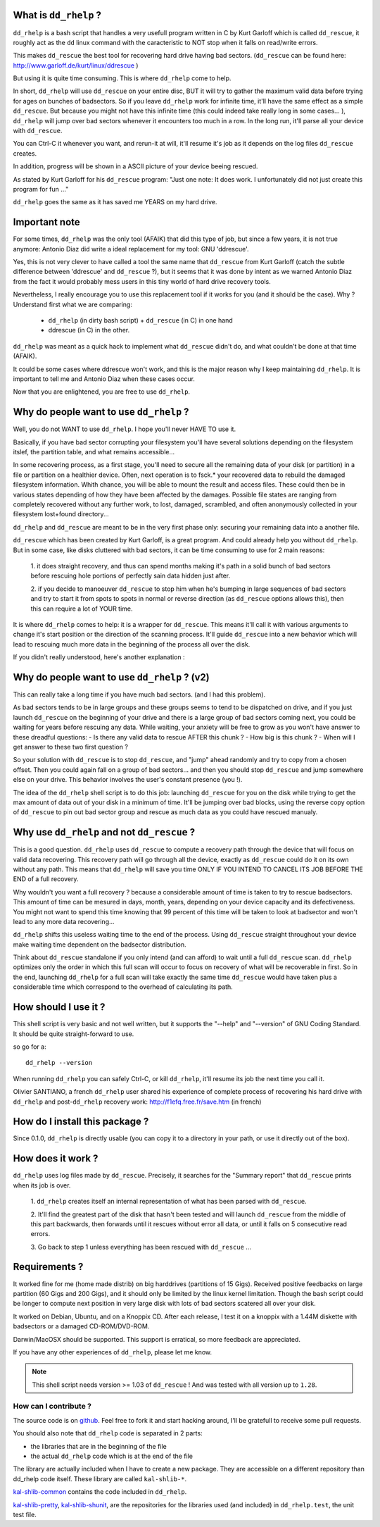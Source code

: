 What is ``dd_rhelp`` ?
----------------------

``dd_rhelp`` is a bash script that handles a very usefull program written in C
by Kurt Garloff which is called ``dd_rescue``, it roughly act as the ``dd``
linux command with the caracteristic to NOT stop when it falls on read/write
errors.

This makes ``dd_rescue`` the best tool for recovering hard drive having bad
sectors. (``dd_rescue`` can be found here:
http://www.garloff.de/kurt/linux/ddrescue )

But using it is quite time consuming. This is where ``dd_rhelp`` come to help.

In short, ``dd_rhelp`` will use ``dd_rescue`` on your entire disc, BUT it will
try to gather the maximum valid data before trying for ages on bunches of
badsectors. So if you leave ``dd_rhelp`` work for infinite time, it'll have the
same effect as a simple ``dd_rescue``. But because you might not have this
infinite time (this could indeed take really long in some cases... ),
``dd_rhelp`` will jump over bad sectors whenever it encounters too much in a
row. In the long run, it'll parse all your device with ``dd_rescue``.

You can Ctrl-C it whenever you want, and rerun-it at will, it'll resume it's
job as it depends on the log files ``dd_rescue`` creates.

In addition, progress will be shown in a ASCII picture of your device beeing
rescued.

As stated by Kurt Garloff for his ``dd_rescue`` program: "Just one note: It
does work. I unfortunately did not just create this program for fun ..."

``dd_rhelp`` goes the same as it has saved me YEARS on my hard drive.

Important note
--------------

For some times, ``dd_rhelp`` was the only tool (AFAIK) that did this type of
job, but since a few years, it is not true anymore: Antonio Diaz did write a
ideal replacement for my tool: GNU 'ddrescue'.

Yes, this is not very clever to have called a tool the same name that
``dd_rescue`` from Kurt Garloff (catch the subtle difference between 'ddrescue'
and ``dd_rescue`` ?), but it seems that it was done by intent as we warned
Antonio Diaz from the fact it would probably mess users in this tiny world of
hard drive recovery tools.

Nevertheless, I really encourage you to use this replacement tool if it works
for you (and it should be the case). Why ? Understand first what we are
comparing:

  - ``dd_rhelp`` (in dirty bash script) + ``dd_rescue`` (in C) in one hand
  - ddrescue (in C) in the other.

``dd_rhelp`` was meant as a quick hack to implement what ``dd_rescue`` didn't
do, and what couldn't be done at that time (AFAIK).

It could be some cases where ddrescue won't work, and this is the major reason
why I keep maintaining ``dd_rhelp``. It is important to tell me and Antonio Diaz
when these cases occur.

Now that you are enlightened, you are free to use ``dd_rhelp``.

Why do people want to use ``dd_rhelp`` ?
----------------------------------------

Well, you do not WANT to use ``dd_rhelp``. I hope you'll never HAVE TO use it.

Basically, if you have bad sector corrupting your filesystem you'll have
several solutions depending on the filesystem itslef, the partition table, and
what remains accessible...

In some recovering process, as a first stage, you'll need to secure all the
remaining data of your disk (or partition) in a file or partition on a
healthier device.  Often, next operation is to fsck.* your recovered data to
rebuild the damaged filesystem information. Whith chance, you will be able to
mount the result and access files. These could then be in various states
depending of how they have been affected by the damages. Possible file states
are ranging from completely recovered without any further work, to lost,
damaged, scrambled, and often anonymously collected in your filesystem
lost+found directory...

``dd_rhelp`` and ``dd_rescue`` are meant to be in the very first phase only:
securing your remaining data into a another file.

``dd_rescue`` which has been created by Kurt Garloff, is a great program. And
could already help you without ``dd_rhelp``. But in some case, like disks
cluttered with bad sectors, it can be time consuming to use for 2 main reasons:

  1. it does straight recovery, and thus can spend months making it's path in a
  solid bunch of bad sectors before rescuing hole portions of perfectly sain
  data hidden just after.

  2. if you decide to manoeuver ``dd_rescue`` to stop him when he's bumping in
  large sequences of bad sectors and try to start it from spots to spots in
  normal or reverse direction (as ``dd_rescue`` options allows this), then this
  can require a lot of YOUR time.

It is where ``dd_rhelp`` comes to help: it is a wrapper for ``dd_rescue``. This
means it'll call it with various arguments to change it's start position or the
direction of the scanning process. It'll guide ``dd_rescue`` into a new
behavior which will lead to rescuing much more data in the beginning of the
process all over the disk.

If you didn't really understood, here's another explanation :

Why do people want to use ``dd_rhelp`` ? (v2)
---------------------------------------------

This can really take a long time if you have much bad sectors. (and I had this
problem).

As bad sectors tends to be in large groups and these groups seems to tend to be
dispatched on drive, and if you just launch ``dd_rescue`` on the beginning of
your drive and there is a large group of bad sectors coming next, you could be
waiting for years before rescuing any data. While waiting, your anxiety will be
free to grow as you won't have answer to these dreadful questions: - Is there
any valid data to rescue AFTER this chunk ?  - How big is this chunk ?  - When
will I get answer to these two first question ?

So your solution with ``dd_rescue`` is to stop ``dd_rescue``, and "jump" ahead
randomly and try to copy from a chosen offset. Then you could again fall on a
group of bad sectors...  and then you should stop ``dd_rescue`` and jump
somewhere else on your drive.  This behavior involves the user's constant
presence (you !).

The idea of the ``dd_rhelp`` shell script is to do this job: launching
``dd_rescue`` for you on the disk while trying to get the max amount of data
out of your disk in a minimum of time. It'll be jumping over bad blocks, using
the reverse copy option of ``dd_rescue`` to pin out bad sector group and rescue
as much data as you could have rescued manualy.

Why use ``dd_rhelp`` and not ``dd_rescue`` ?
--------------------------------------------

This is a good question. ``dd_rhelp`` uses ``dd_rescue`` to compute a recovery
path through the device that will focus on valid data recovering. This recovery
path will go through all the device, exactly as ``dd_rescue`` could do it on
its own without any path. This means that ``dd_rhelp`` will save you time ONLY
IF YOU INTEND TO CANCEL ITS JOB BEFORE THE END of a full recovery.

Why wouldn't you want a full recovery ? because a considerable amount of time
is taken to try to rescue badsectors. This amount of time can be mesured in
days, month, years, depending on your device capacity and its
defectiveness. You might not want to spend this time knowing that 99 percent of
this time will be taken to look at badsector and won't lead to any more data
recovering...

``dd_rhelp`` shifts this useless waiting time to the end of the process. Using
``dd_rescue`` straight throughout your device make waiting time dependent on
the badsector distribution.

Think about ``dd_rescue`` standalone if you only intend (and can afford) to
wait until a full ``dd_rescue`` scan. ``dd_rhelp`` optimizes only the order in
which this full scan will occur to focus on recovery of what will be
recoverable in first. So in the end, launching ``dd_rhelp`` for a full scan
will take exactly the same time ``dd_rescue`` would have taken plus a
considerable time which correspond to the overhead of calculating its path.

How should I use it ?
---------------------

This shell script is very basic and not well written, but it supports the
"--help" and "--version" of GNU Coding Standard. It should be quite
straight-forward to use.

so go for a::

  dd_rhelp --version

When running ``dd_rhelp`` you can safely Ctrl-C, or kill ``dd_rhelp``, it'll
resume its job the next time you call it.

Olivier SANTIANO, a french ``dd_rhelp`` user shared his experience of complete
process of recovering his hard drive with ``dd_rhelp`` and post-``dd_rhelp``
recovery work: http://f1efq.free.fr/save.htm (in french)

How do I install this package ?
-------------------------------

Since 0.1.0, ``dd_rhelp`` is directly usable (you can copy it to a directory in
your path, or use it directly out of the box).


How does it work ?
-------------------

``dd_rhelp`` uses log files made by ``dd_rescue``. Precisely, it searches for
the "Summary report" that ``dd_rescue`` prints when its job is over.

  1. ``dd_rhelp`` creates itself an internal representation of what has been
  parsed with ``dd_rescue``.

  2. It'll find the greatest part of the disk that hasn't been tested and will
  launch ``dd_rescue`` from the middle of this part backwards, then forwards
  until it rescues without error all data, or until it falls on 5 consecutive
  read errors.

  3. Go back to step 1 unless everything has been rescued with ``dd_rescue``
  ...


Requirements ?
--------------

It worked fine for me (home made distrib) on big harddrives (partitions of 15
Gigs). Received positive feedbacks on large partition (60 Gigs and 200 Gigs),
and it should only be limited by the linux kernel limitation. Though the bash
script could be longer to compute next position in very large disk with lots of
bad sectors scatered all over your disk.

It worked on Debian, Ubuntu, and on a Knoppix CD. After each release, I test it
on a knoppix with a 1.44M diskette with badsectors or a damaged CD-ROM/DVD-ROM.

Darwin/MacOSX should be supported. This support is erratical, so more feedback
are appreciated.

If you have any other experiences of ``dd_rhelp``, please let me know.

.. note:: This shell script needs version >= 1.03 of ``dd_rescue`` ! And was
          tested with all version up to ``1.28``.


How can I contribute ?
''''''''''''''''''''''

The source code is on github_. Feel free to fork it and start hacking around,
I'll be gratefull to receive some pull requests.

.. _github: http://github.com/vaab/dd_rhelp

You should also note that ``dd_rhelp`` code is separated in 2 parts:

- the libraries that are in the beginning of the file
- the actual ``dd_rhelp`` code which is at the end of the file

The library are actually included when I have to create a new package. They are
accessible on a different repository than dd_rhelp code itself. These library
are called ``kal-shlib-*``.

kal-shlib-common_ contains the code included in ``dd_rhelp``.

kal-shlib-pretty_, kal-shlib-shunit_, are the repositories for the libraries
used (and included) in ``dd_rhelp.test``, the unit test file.

.. _kal-shlib-common: http://github.com/vaab/kal-shlib-common
.. _kal-shlib-pretty: http://github.com/vaab/kal-shlib-pretty
.. _kal-shlib-shunit: http://github.com/vaab/kal-shlib-shunit

